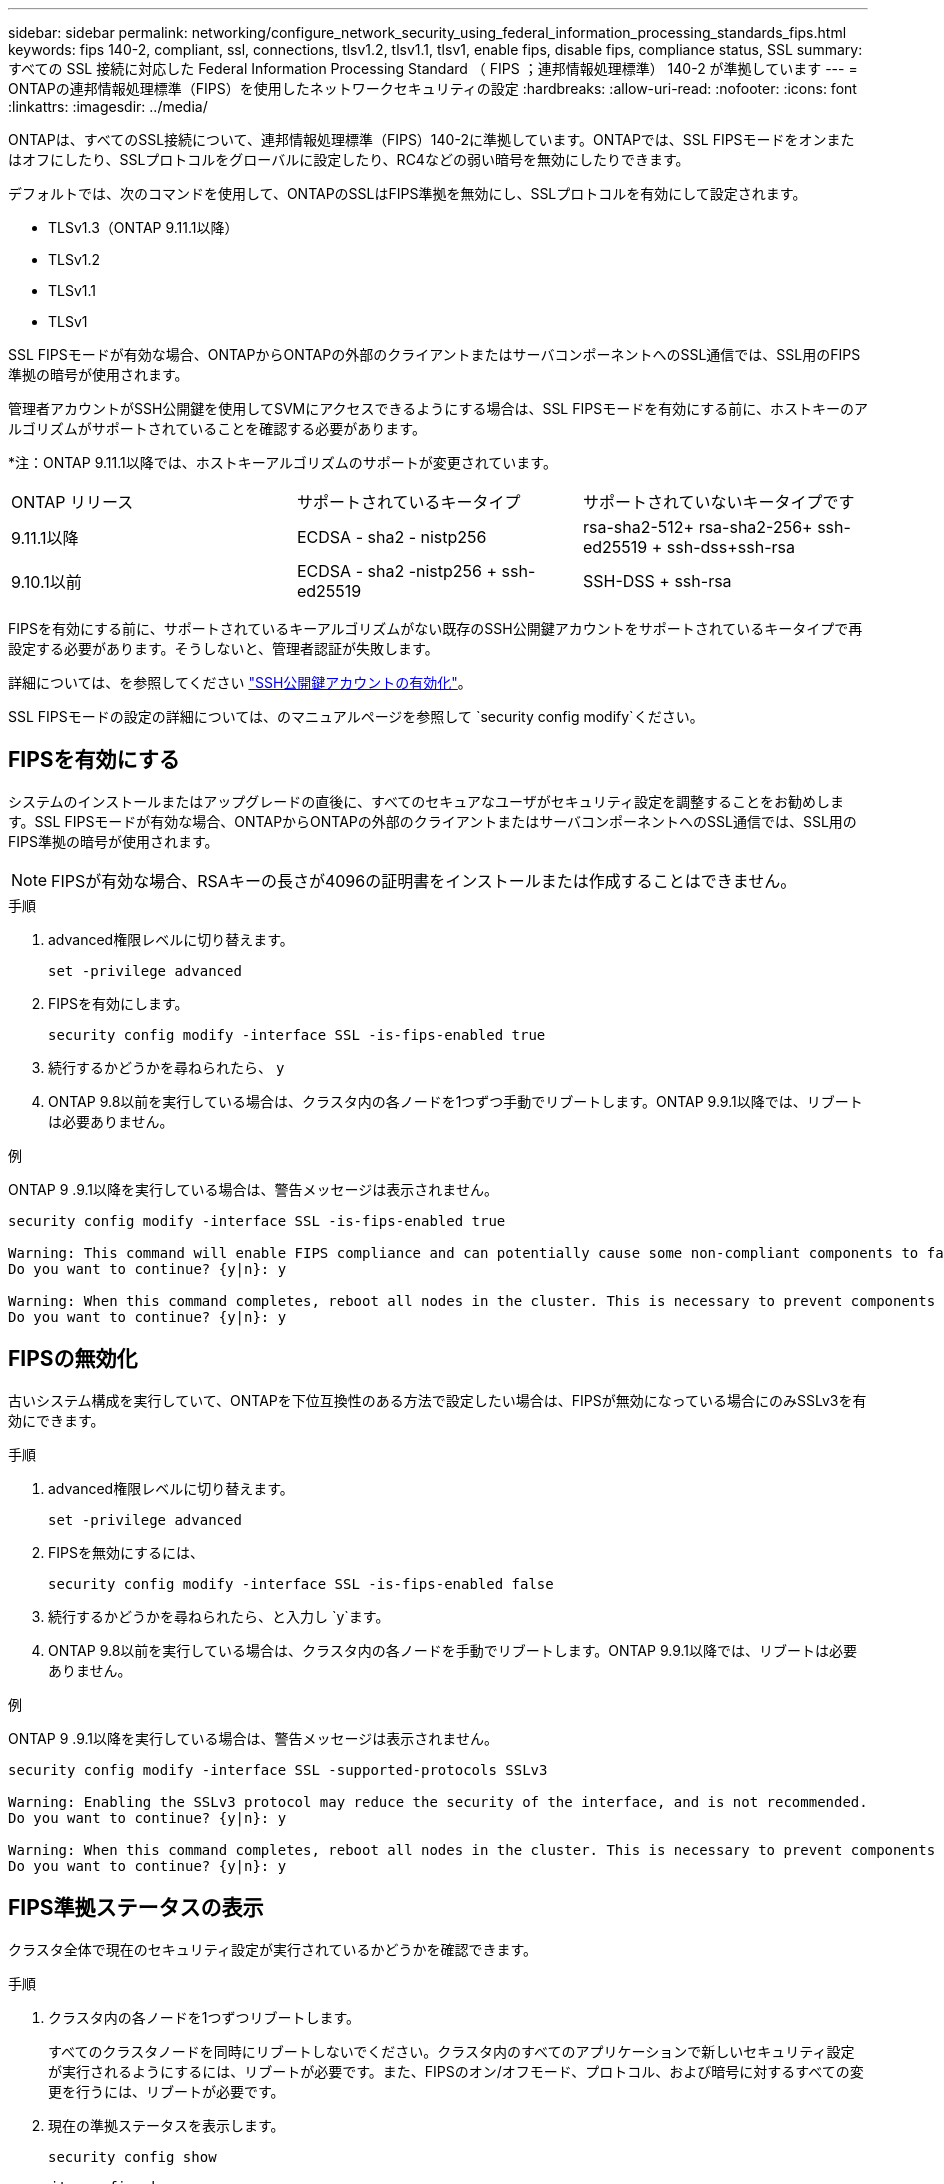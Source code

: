 ---
sidebar: sidebar 
permalink: networking/configure_network_security_using_federal_information_processing_standards_fips.html 
keywords: fips 140-2, compliant, ssl, connections, tlsv1.2, tlsv1.1, tlsv1, enable fips, disable fips, compliance status, SSL 
summary: すべての SSL 接続に対応した Federal Information Processing Standard （ FIPS ；連邦情報処理標準） 140-2 が準拠しています 
---
= ONTAPの連邦情報処理標準（FIPS）を使用したネットワークセキュリティの設定
:hardbreaks:
:allow-uri-read: 
:nofooter: 
:icons: font
:linkattrs: 
:imagesdir: ../media/


[role="lead"]
ONTAPは、すべてのSSL接続について、連邦情報処理標準（FIPS）140-2に準拠しています。ONTAPでは、SSL FIPSモードをオンまたはオフにしたり、SSLプロトコルをグローバルに設定したり、RC4などの弱い暗号を無効にしたりできます。

デフォルトでは、次のコマンドを使用して、ONTAPのSSLはFIPS準拠を無効にし、SSLプロトコルを有効にして設定されます。

* TLSv1.3（ONTAP 9.11.1以降）
* TLSv1.2
* TLSv1.1
* TLSv1


SSL FIPSモードが有効な場合、ONTAPからONTAPの外部のクライアントまたはサーバコンポーネントへのSSL通信では、SSL用のFIPS準拠の暗号が使用されます。

管理者アカウントがSSH公開鍵を使用してSVMにアクセスできるようにする場合は、SSL FIPSモードを有効にする前に、ホストキーのアルゴリズムがサポートされていることを確認する必要があります。

*注：ONTAP 9.11.1以降では、ホストキーアルゴリズムのサポートが変更されています。

[cols="30,30,30"]
|===


| ONTAP リリース | サポートされているキータイプ | サポートされていないキータイプです 


 a| 
9.11.1以降
 a| 
ECDSA - sha2 - nistp256
 a| 
rsa-sha2-512+ rsa-sha2-256+ ssh-ed25519 + ssh-dss+ssh-rsa



 a| 
9.10.1以前
 a| 
ECDSA - sha2 -nistp256 + ssh-ed25519
 a| 
SSH-DSS + ssh-rsa

|===
FIPSを有効にする前に、サポートされているキーアルゴリズムがない既存のSSH公開鍵アカウントをサポートされているキータイプで再設定する必要があります。そうしないと、管理者認証が失敗します。

詳細については、を参照してください link:../authentication/enable-ssh-public-key-accounts-task.html["SSH公開鍵アカウントの有効化"]。

SSL FIPSモードの設定の詳細については、のマニュアルページを参照して `security config modify`ください。



== FIPSを有効にする

システムのインストールまたはアップグレードの直後に、すべてのセキュアなユーザがセキュリティ設定を調整することをお勧めします。SSL FIPSモードが有効な場合、ONTAPからONTAPの外部のクライアントまたはサーバコンポーネントへのSSL通信では、SSL用のFIPS準拠の暗号が使用されます。


NOTE: FIPSが有効な場合、RSAキーの長さが4096の証明書をインストールまたは作成することはできません。

.手順
. advanced権限レベルに切り替えます。
+
`set -privilege advanced`

. FIPSを有効にします。
+
`security config modify -interface SSL -is-fips-enabled true`

. 続行するかどうかを尋ねられたら、 `y`
. ONTAP 9.8以前を実行している場合は、クラスタ内の各ノードを1つずつ手動でリブートします。ONTAP 9.9.1以降では、リブートは必要ありません。


.例
ONTAP 9 .9.1以降を実行している場合は、警告メッセージは表示されません。

....
security config modify -interface SSL -is-fips-enabled true

Warning: This command will enable FIPS compliance and can potentially cause some non-compliant components to fail. MetroCluster and Vserver DR require FIPS to be enabled on both sites in order to be compatible.
Do you want to continue? {y|n}: y

Warning: When this command completes, reboot all nodes in the cluster. This is necessary to prevent components from failing due to an inconsistent security configuration state in the cluster. To avoid a service outage, reboot one node at a time and wait for it to completely initialize before rebooting the next node. Run "security config status show" command to monitor the reboot status.
Do you want to continue? {y|n}: y
....


== FIPSの無効化

古いシステム構成を実行していて、ONTAPを下位互換性のある方法で設定したい場合は、FIPSが無効になっている場合にのみSSLv3を有効にできます。

.手順
. advanced権限レベルに切り替えます。
+
`set -privilege advanced`

. FIPSを無効にするには、
+
`security config modify -interface SSL -is-fips-enabled false`

. 続行するかどうかを尋ねられたら、と入力し `y`ます。
. ONTAP 9.8以前を実行している場合は、クラスタ内の各ノードを手動でリブートします。ONTAP 9.9.1以降では、リブートは必要ありません。


.例
ONTAP 9 .9.1以降を実行している場合は、警告メッセージは表示されません。

....
security config modify -interface SSL -supported-protocols SSLv3

Warning: Enabling the SSLv3 protocol may reduce the security of the interface, and is not recommended.
Do you want to continue? {y|n}: y

Warning: When this command completes, reboot all nodes in the cluster. This is necessary to prevent components from failing due to an inconsistent security configuration state in the cluster. To avoid a service outage, reboot one node at a time and wait for it to completely initialize before rebooting the next node. Run "security config status show" command to monitor the reboot status.
Do you want to continue? {y|n}: y
....


== FIPS準拠ステータスの表示

クラスタ全体で現在のセキュリティ設定が実行されているかどうかを確認できます。

.手順
. クラスタ内の各ノードを1つずつリブートします。
+
すべてのクラスタノードを同時にリブートしないでください。クラスタ内のすべてのアプリケーションで新しいセキュリティ設定が実行されるようにするには、リブートが必要です。また、FIPSのオン/オフモード、プロトコル、および暗号に対するすべての変更を行うには、リブートが必要です。

. 現在の準拠ステータスを表示します。
+
`security config show`



....
security config show

          Cluster                                              Cluster Security
Interface FIPS Mode  Supported Protocols     Supported Ciphers Config Ready
--------- ---------- ----------------------- ----------------- ----------------
SSL       false      TLSv1_2, TLSv1_1, TLSv1 ALL:!LOW:!aNULL:  yes
                                             !EXP:!eNULL
....